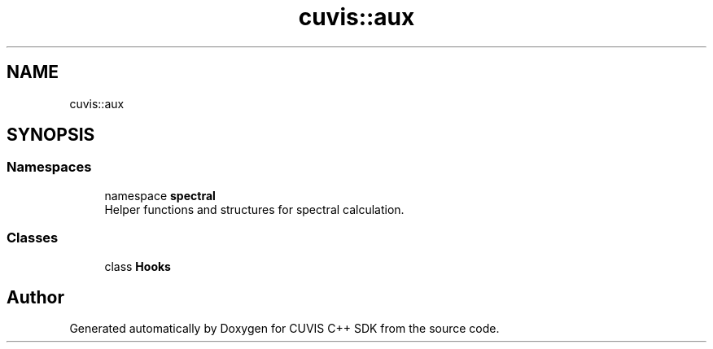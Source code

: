 .TH "cuvis::aux" 3 "Thu Jun 22 2023" "Version 3.2.0" "CUVIS C++ SDK" \" -*- nroff -*-
.ad l
.nh
.SH NAME
cuvis::aux
.SH SYNOPSIS
.br
.PP
.SS "Namespaces"

.in +1c
.ti -1c
.RI "namespace \fBspectral\fP"
.br
.RI "Helper functions and structures for spectral calculation\&. "
.in -1c
.SS "Classes"

.in +1c
.ti -1c
.RI "class \fBHooks\fP"
.br
.in -1c
.SH "Author"
.PP 
Generated automatically by Doxygen for CUVIS C++ SDK from the source code\&.

